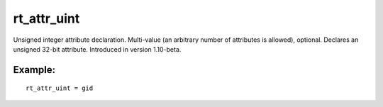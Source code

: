 rt\_attr\_uint
~~~~~~~~~~~~~~

Unsigned integer attribute declaration. Multi-value (an arbitrary number
of attributes is allowed), optional. Declares an unsigned 32-bit
attribute. Introduced in version 1.10-beta.

Example:
^^^^^^^^

::


    rt_attr_uint = gid

